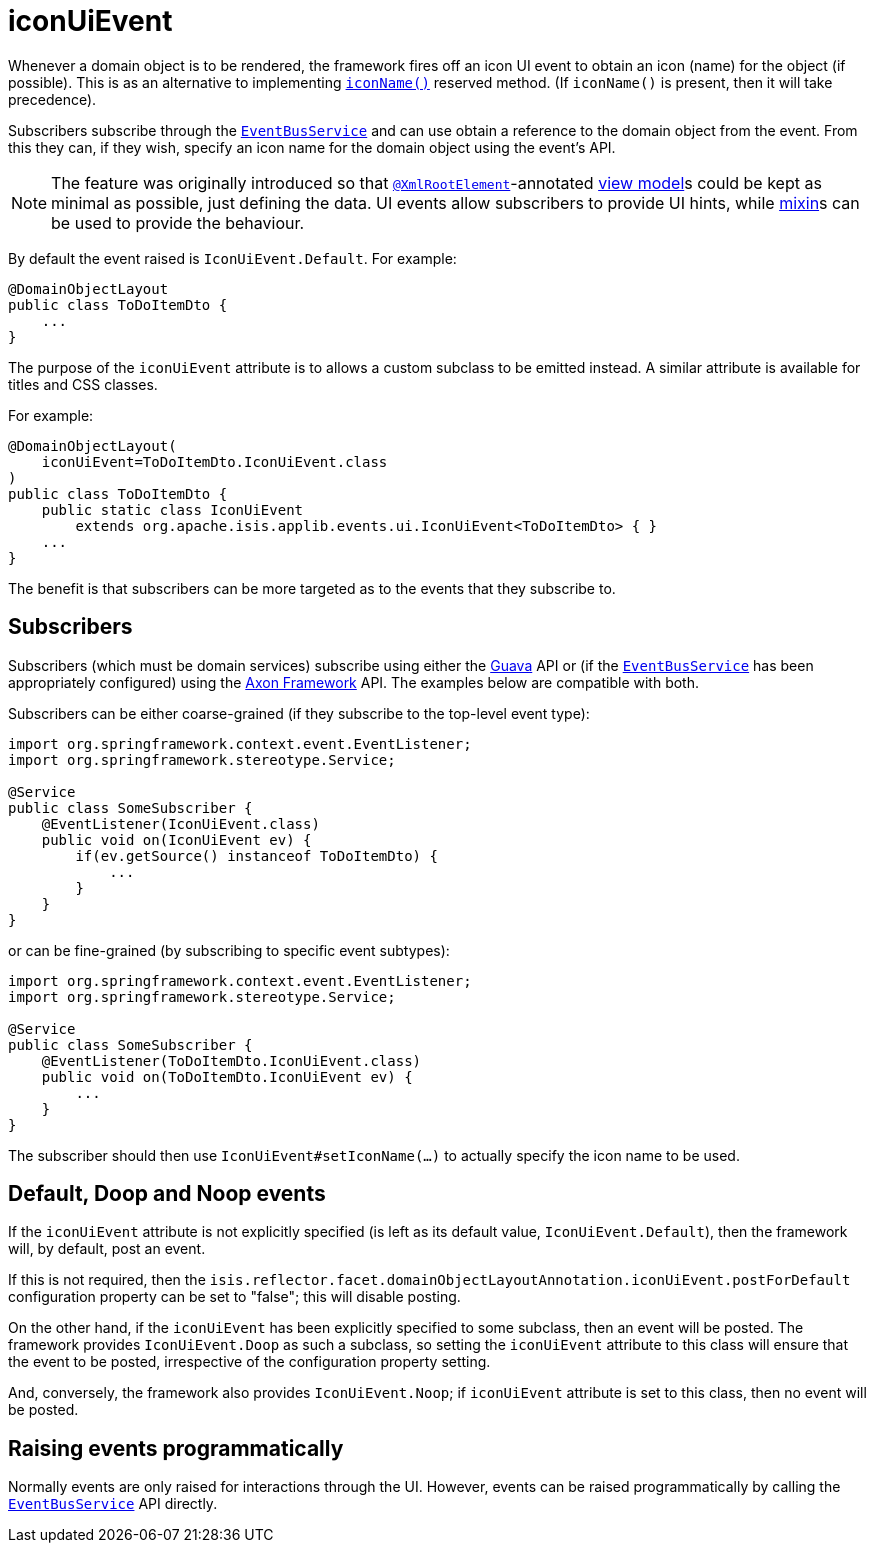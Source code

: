 = iconUiEvent

:Notice: Licensed to the Apache Software Foundation (ASF) under one or more contributor license agreements. See the NOTICE file distributed with this work for additional information regarding copyright ownership. The ASF licenses this file to you under the Apache License, Version 2.0 (the "License"); you may not use this file except in compliance with the License. You may obtain a copy of the License at. http://www.apache.org/licenses/LICENSE-2.0 . Unless required by applicable law or agreed to in writing, software distributed under the License is distributed on an "AS IS" BASIS, WITHOUT WARRANTIES OR  CONDITIONS OF ANY KIND, either express or implied. See the License for the specific language governing permissions and limitations under the License.
:page-partial:


Whenever a domain object is to be rendered, the framework fires off an icon UI event to obtain an icon (name) for the object (if possible).
This is as an alternative to implementing xref:refguide:applib-cm:methods.adoc#iconName[`iconName()`] reserved method.
(If `iconName()` is present, then it will take precedence).

Subscribers subscribe through the xref:refguide:applib-svc:EventBusService.adoc[`EventBusService`] and can use obtain a reference to the domain object from the event.
From this they can, if they wish, specify an icon name for the domain object using the event's API.


[NOTE]
====
The feature was originally introduced so that xref:refguide:applib-ant:XmlRootElement.adoc[`@XmlRootElement`]-annotated xref:userguide:fun:building-blocks.adoc#view-models[view model]s could be kept as minimal as possible, just defining the data.
UI events allow subscribers to provide UI hints, while xref:userguide:fun:building-blocks.adoc#mixins[mixin]s can be used to provide the behaviour.
====

By default the event raised is `IconUiEvent.Default`.
For example:

[source,java]
----
@DomainObjectLayout
public class ToDoItemDto {
    ...
}
----

The purpose of the `iconUiEvent` attribute is to allows a custom subclass to be emitted instead.
A similar attribute is available for titles and CSS classes.

For example:

[source,java]
----
@DomainObjectLayout(
    iconUiEvent=ToDoItemDto.IconUiEvent.class
)
public class ToDoItemDto {
    public static class IconUiEvent
        extends org.apache.isis.applib.events.ui.IconUiEvent<ToDoItemDto> { }
    ...
}
----

The benefit is that subscribers can be more targeted as to the events that they subscribe to.




== Subscribers

Subscribers (which must be domain services) subscribe using either the link:https://github.com/google/guava[Guava] API or (if the xref:refguide:applib-svc:EventBusService.adoc[`EventBusService`] has been appropriately configured) using the link:http://www.axonframework.org/[Axon Framework] API.
The examples below are compatible with both.

Subscribers can be either coarse-grained (if they subscribe to the top-level event type):

[source,java]
----
import org.springframework.context.event.EventListener;
import org.springframework.stereotype.Service;

@Service
public class SomeSubscriber {
    @EventListener(IconUiEvent.class)
    public void on(IconUiEvent ev) {
        if(ev.getSource() instanceof ToDoItemDto) {
            ...
        }
    }
}
----

or can be fine-grained (by subscribing to specific event subtypes):

[source,java]
----
import org.springframework.context.event.EventListener;
import org.springframework.stereotype.Service;

@Service
public class SomeSubscriber {
    @EventListener(ToDoItemDto.IconUiEvent.class)
    public void on(ToDoItemDto.IconUiEvent ev) {
        ...
    }
}
----

The subscriber should then use `IconUiEvent#setIconName(...)` to actually specify the icon name to be used.




== Default, Doop and Noop events

If the `iconUiEvent` attribute is not explicitly specified (is left as its default value, `IconUiEvent.Default`), then the framework will, by default, post an event.

If this is not required, then the `isis.reflector.facet.domainObjectLayoutAnnotation.iconUiEvent.postForDefault` configuration property can be set to "false"; this will disable posting.

On the other hand, if the `iconUiEvent` has been explicitly specified to some subclass, then an event will be posted.
The framework provides `IconUiEvent.Doop` as such a subclass, so setting the `iconUiEvent` attribute to this class will ensure that the event to be posted, irrespective of the configuration property setting.

And, conversely, the framework also provides `IconUiEvent.Noop`; if `iconUiEvent` attribute is set to this class, then no event will be posted.



== Raising events programmatically

Normally events are only raised for interactions through the UI.
However, events can be raised programmatically by calling the xref:refguide:applib-svc:EventBusService.adoc[`EventBusService`] API directly.


